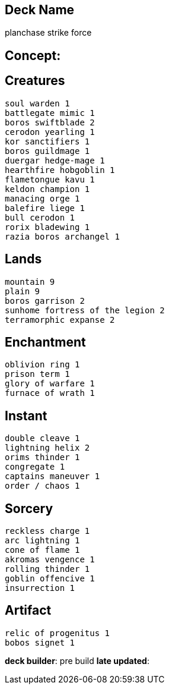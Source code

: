 == Deck Name
planchase strike force


== Concept:

== Creatures
----
soul warden 1
battlegate mimic 1
boros swiftblade 2
cerodon yearling 1
kor sanctifiers 1
boros guildmage 1
duergar hedge-mage 1
hearthfire hobgoblin 1
flametongue kavu 1
keldon champion 1
manacing orge 1
balefire liege 1
bull cerodon 1
rorix bladewing 1
razia boros archangel 1
----


== Lands 
----
mountain 9
plain 9
boros garrison 2
sunhome fortress of the legion 2
terramorphic expanse 2
----


== Enchantment
----
oblivion ring 1
prison term 1
glory of warfare 1
furnace of wrath 1
----


== Instant
----
double cleave 1
lightning helix 2
orims thinder 1
congregate 1
captains maneuver 1
order / chaos 1
----


== Sorcery
----
reckless charge 1
arc lightning 1
cone of flame 1
akromas vengence 1
rolling thinder 1
goblin offencive 1
insurrection 1
----


== Artifact
----
relic of progenitus 1
bobos signet 1
----





**deck builder**: pre build
**late updated**: